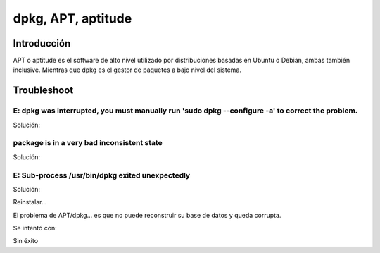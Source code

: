 dpkg, APT, aptitude
----

Introducción
####

APT o aptitude es el software de alto nivel utilizado por distribuciones basadas en Ubuntu o Debian, ambas también inclusive. Mientras que dpkg es el gestor de paquetes a bajo nivel del sistema.

Troubleshoot
####

E: dpkg was interrupted, you must manually run 'sudo dpkg --configure -a' to correct the problem. 
****

Solución:

.. code-block:: bash
  sudo dpkg --configure -a

package is in a very bad inconsistent state
****

Solución:

.. code-block:: bash
  sudo apt-get remove [paquete_en_cuestión]
  sudo dpkg --remove --force-remove-reinstreq [paquete_en_custión]

E: Sub-process /usr/bin/dpkg exited unexpectedly
****

Solución:

Reinstalar...

El problema de APT/dpkg... es que no puede reconstruir su base de datos y queda corrupta.

Se intentó con:

.. code-block:: bash
  sudo dpkg --force-all -r sudo
  sudo apt-get install -f sudo
  sudo dpkg --configure -a
  sudo mv /var/lib/dpkg/info/<packagename>.* /tmp/
  sudo dpkg --remove --force-remove-reinstreq <packagename>
  sudo apt-get remove <packagename>
  sudo apt-get autoremove && sudo apt-get autoclean

Sin éxito

